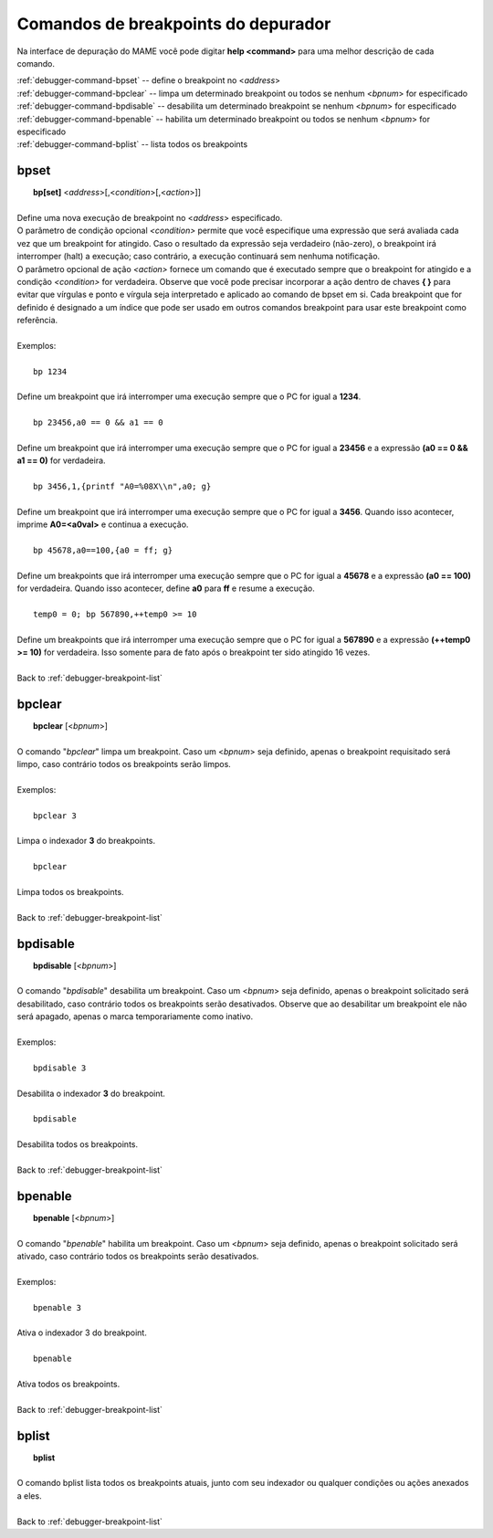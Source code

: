 .. _debugger-breakpoint-list:

Comandos de breakpoints do depurador
====================================


Na interface de depuração do MAME você pode digitar **help <command>**
para uma melhor descrição de cada comando.

| :ref:`debugger-command-bpset` -- define o breakpoint no <*address*>
| :ref:`debugger-command-bpclear` -- limpa um determinado breakpoint ou todos se nenhum <*bpnum*> for especificado
| :ref:`debugger-command-bpdisable` -- desabilita um determinado breakpoint se nenhum <*bpnum*> for especificado
| :ref:`debugger-command-bpenable` -- habilita um determinado breakpoint ou todos se nenhum <*bpnum*> for especificado
| :ref:`debugger-command-bplist` -- lista todos os breakpoints


 .. _debugger-command-bpset:

bpset
-----

|  **bp[set]** <*address*>[,<*condition*>[,<*action*>]]
|
| Define uma nova execução de breakpoint no <*address*> especificado.
| O parâmetro de condição opcional *<condition>* permite que você especifique uma expressão que será avaliada cada vez que um breakpoint for atingido. Caso o resultado da expressão seja verdadeiro (não-zero), o breakpoint irá interromper (halt) a execução; caso contrário, a execução continuará sem nenhuma notificação.
| O parâmetro opcional de ação *<action>* fornece um comando que é executado sempre que o breakpoint for atingido e a condição *<condition>* for verdadeira. Observe que você pode precisar incorporar a ação dentro de chaves **{ }** para evitar que vírgulas e ponto e vírgula seja interpretado e aplicado ao comando de bpset em si. Cada breakpoint que for definido é designado a um índice que pode ser usado em outros comandos breakpoint para usar este breakpoint como referência.
|
| Exemplos:
|
|  ``bp 1234``
|
| Define um breakpoint que irá interromper uma execução sempre que o PC for igual a **1234**.
|
|  ``bp 23456,a0 == 0 && a1 == 0``
|
| Define um breakpoint que irá interromper uma execução sempre que o PC for igual a **23456** e a expressão **(a0 == 0 && a1 == 0)** for verdadeira.
|
|  ``bp 3456,1,{printf "A0=%08X\\n",a0; g}``
|
| Define um breakpoint que irá interromper uma execução sempre que o PC for igual a **3456**. Quando isso acontecer, imprime **A0=<a0val>** e continua a execução.
|
|  ``bp 45678,a0==100,{a0 = ff; g}``
|
| Define um breakpoints que irá interromper uma execução sempre que o PC for igual a **45678** e a expressão **(a0 == 100)** for verdadeira. Quando isso acontecer, define **a0** para **ff** e resume a execução.
|
|  ``temp0 = 0; bp 567890,++temp0 >= 10``
|
| Define um breakpoints que irá interromper uma execução sempre que o PC for igual a **567890** e a expressão **(++temp0 >= 10)** for verdadeira. Isso somente para de fato após o breakpoint ter sido atingido 16 vezes.
|
| Back to :ref:`debugger-breakpoint-list`


 .. _debugger-command-bpclear:

bpclear
-------

|  **bpclear** [<*bpnum*>]
|
| O comando "*bpclear*" limpa um breakpoint. Caso um <*bpnum*> seja definido, apenas o breakpoint requisitado será limpo, caso contrário todos os breakpoints serão limpos.
|
| Exemplos:
|
|  ``bpclear 3``
|
| Limpa o indexador **3** do breakpoints.
|
|  ``bpclear``
|
| Limpa todos os breakpoints.
|
| Back to :ref:`debugger-breakpoint-list`


 .. _debugger-command-bpdisable:

bpdisable
---------

|  **bpdisable** [<*bpnum*>]
|
| O comando "*bpdisable*" desabilita um breakpoint. Caso um <*bpnum*> seja definido, apenas o breakpoint solicitado será desabilitado, caso contrário todos os breakpoints serão desativados. Observe que ao desabilitar um breakpoint ele não será apagado, apenas o marca temporariamente como inativo.
|
| Exemplos:
|
|  ``bpdisable 3``
|
| Desabilita o indexador **3** do breakpoint.
|
|  ``bpdisable``
|
| Desabilita todos os breakpoints.
|
| Back to :ref:`debugger-breakpoint-list`


 .. _debugger-command-bpenable:

bpenable
--------

|  **bpenable** [<*bpnum*>]
|
| O comando "*bpenable*" habilita um breakpoint. Caso um <*bpnum*> seja definido, apenas o breakpoint solicitado será ativado, caso contrário todos os breakpoints serão desativados.
|
| Exemplos:
|
|  ``bpenable 3``
|
| Ativa o indexador 3 do breakpoint.
|
|  ``bpenable``
|
| Ativa todos os breakpoints.
|
| Back to :ref:`debugger-breakpoint-list`


 .. _debugger-command-bplist:

bplist
------

|  **bplist**
|
| O comando bplist lista todos os breakpoints atuais, junto com seu indexador ou qualquer condições ou ações anexados a eles.
|
| Back to :ref:`debugger-breakpoint-list`


